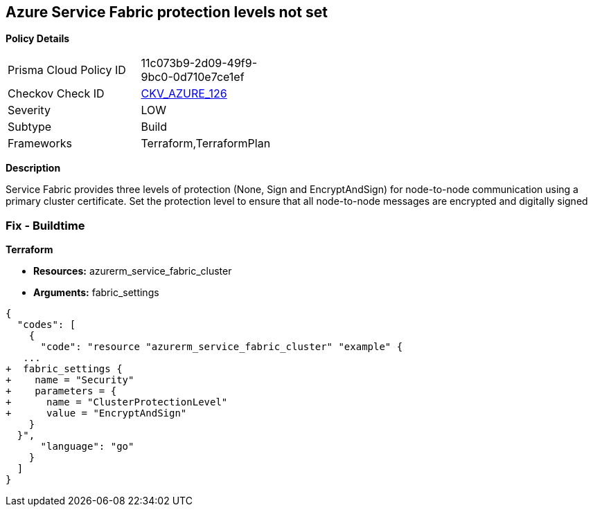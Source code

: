 == Azure Service Fabric protection levels not set


*Policy Details* 

[width=45%]
[cols="1,1"]
|=== 
|Prisma Cloud Policy ID 
| 11c073b9-2d09-49f9-9bc0-0d710e7ce1ef

|Checkov Check ID 
| https://github.com/bridgecrewio/checkov/tree/master/checkov/terraform/checks/resource/azure/ActiveDirectoryUsedAuthenticationServiceFabric.py[CKV_AZURE_126]

|Severity
|LOW

|Subtype
|Build

|Frameworks
|Terraform,TerraformPlan

|=== 



*Description* 


Service Fabric provides three levels of protection (None, Sign and EncryptAndSign) for node-to-node communication using a primary cluster certificate.
Set the protection level to ensure that all node-to-node messages are encrypted and digitally signed

=== Fix - Buildtime


*Terraform* 


* *Resources:* azurerm_service_fabric_cluster
* *Arguments:*  fabric_settings


[source,go]
----
{
  "codes": [
    {
      "code": "resource "azurerm_service_fabric_cluster" "example" {
   ...
+  fabric_settings {
+    name = "Security"
+    parameters = {
+      name = "ClusterProtectionLevel"
+      value = "EncryptAndSign"
    }
  }",
      "language": "go"
    }
  ]
}
----
